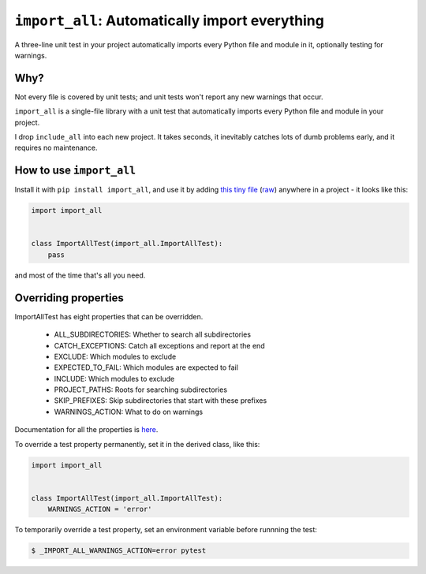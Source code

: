 ``import_all``: Automatically import everything
-------------------------------------------------------------

A three-line unit test in your project automatically imports
every Python file and module in it, optionally testing for warnings.

Why?
=====

Not every file is covered by unit tests; and unit tests won't report any new
warnings that occur.

``import_all`` is a single-file library with a unit test that automatically
imports every Python file and module in your project.

I drop ``include_all`` into each new project.  It takes seconds, it inevitably
catches lots of dumb problems early, and it requires no maintenance.


How to use ``import_all``
==============================

Install it with ``pip install import_all``, and use it by adding
`this tiny file <https://github.com/rec/import_all/blob/master/all_test.py>`_
(`raw <https://raw.githubusercontent.com/rec/import_all/master/all_test.py>`_)
anywhere in a project - it looks like this:

.. code-block:: python

    import import_all


    class ImportAllTest(import_all.ImportAllTest):
        pass

and most of the time that's all you need.

Overriding properties
=============================

ImportAllTest has eight properties that can be overridden.

  * ALL_SUBDIRECTORIES: Whether to search all subdirectories
  * CATCH_EXCEPTIONS: Catch all exceptions and report at the end
  * EXCLUDE: Which modules to exclude
  * EXPECTED_TO_FAIL: Which modules are expected to fail
  * INCLUDE: Which modules to exclude
  * PROJECT_PATHS: Roots for searching subdirectories
  * SKIP_PREFIXES: Skip subdirectories that start with these prefixes
  * WARNINGS_ACTION: What to do on warnings

Documentation for all the properties is `here
<https://github.com/rec/import_all/blob/master/import_all.py#L18-L133>`_.

To override a test property permanently, set it in the derived class, like
this:

.. code-block:: python

    import import_all


    class ImportAllTest(import_all.ImportAllTest):
        WARNINGS_ACTION = 'error'


To temporarily override a test property, set an environment variable before
runnning the test:

.. code-block:: bash

    $ _IMPORT_ALL_WARNINGS_ACTION=error pytest
